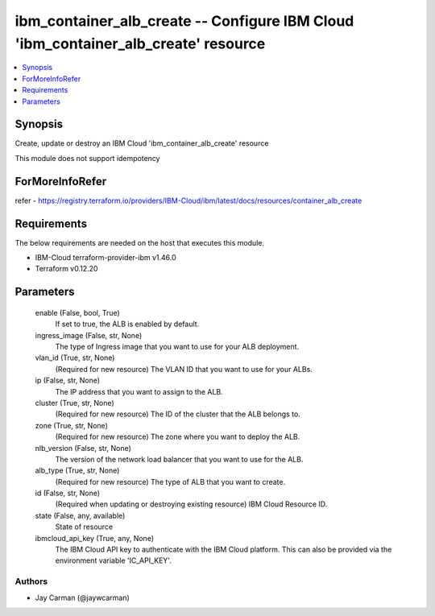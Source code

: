 
ibm_container_alb_create -- Configure IBM Cloud 'ibm_container_alb_create' resource
===================================================================================

.. contents::
   :local:
   :depth: 1


Synopsis
--------

Create, update or destroy an IBM Cloud 'ibm_container_alb_create' resource

This module does not support idempotency


ForMoreInfoRefer
----------------
refer - https://registry.terraform.io/providers/IBM-Cloud/ibm/latest/docs/resources/container_alb_create

Requirements
------------
The below requirements are needed on the host that executes this module.

- IBM-Cloud terraform-provider-ibm v1.46.0
- Terraform v0.12.20



Parameters
----------

  enable (False, bool, True)
    If set to true, the ALB is enabled by default.


  ingress_image (False, str, None)
    The type of Ingress image that you want to use for your ALB deployment.


  vlan_id (True, str, None)
    (Required for new resource) The VLAN ID that you want to use for your ALBs.


  ip (False, str, None)
    The IP address that you want to assign to the ALB.


  cluster (True, str, None)
    (Required for new resource) The ID of the cluster that the ALB belongs to.


  zone (True, str, None)
    (Required for new resource) The zone where you want to deploy the ALB.


  nlb_version (False, str, None)
    The version of the network load balancer that you want to use for the ALB.


  alb_type (True, str, None)
    (Required for new resource) The type of ALB that you want to create.


  id (False, str, None)
    (Required when updating or destroying existing resource) IBM Cloud Resource ID.


  state (False, any, available)
    State of resource


  ibmcloud_api_key (True, any, None)
    The IBM Cloud API key to authenticate with the IBM Cloud platform. This can also be provided via the environment variable 'IC_API_KEY'.













Authors
~~~~~~~

- Jay Carman (@jaywcarman)

